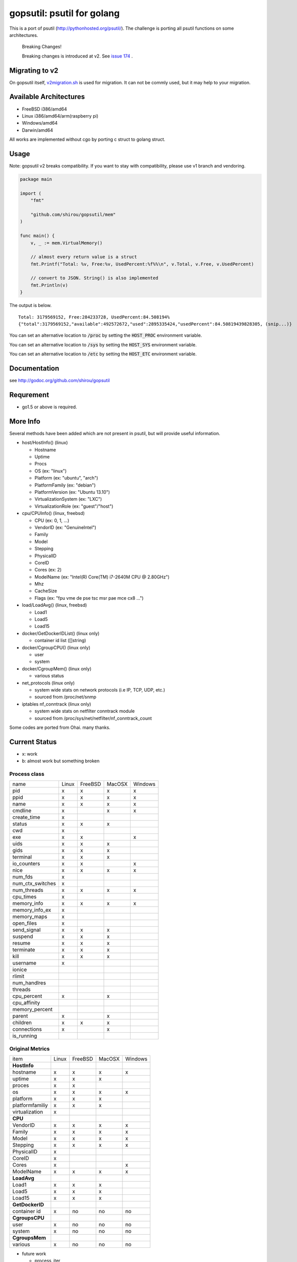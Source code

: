 gopsutil: psutil for golang
==============================

.. image:: https://circleci.com/gh/shirou/gopsutil.svg?&style=shield
        :target: https://circleci.com/gh/shirou/gopsutil

.. image:: https://coveralls.io/repos/shirou/gopsutil/badge.svg?branch=master
        :target: https://coveralls.io/r/shirou/gopsutil?branch=master

.. image:: https://godoc.org/github.com/shirou/gopsutil?status.svg
        :target: http://godoc.org/github.com/shirou/gopsutil

This is a port of psutil (http://pythonhosted.org/psutil/). The challenge is porting all
psutil functions on some architectures.


.. highlights:: Breaking Changes!

   Breaking changes is introduced at v2. See `issue 174 <https://github.com/shirou/gopsutil/issues/174>`_ .


Migrating to v2
-------------------------

On gopsutil itself, `v2migration.sh <https://github.com/shirou/gopsutil/blob/v2/v2migration.sh>`_ is used for migration. It can not be commly used, but it may help to your migration.


Available Architectures
------------------------------------

- FreeBSD i386/amd64
- Linux i386/amd64/arm(raspberry pi)
- Windows/amd64
- Darwin/amd64

All works are implemented without cgo by porting c struct to golang struct.


Usage
---------

Note: gopsutil v2 breaks compatibility. If you want to stay with compatibility, please use v1 branch and vendoring.

.. code:: go

   package main

   import (
       "fmt"

       "github.com/shirou/gopsutil/mem"
   )

   func main() {
       v, _ := mem.VirtualMemory()

       // almost every return value is a struct
       fmt.Printf("Total: %v, Free:%v, UsedPercent:%f%%\n", v.Total, v.Free, v.UsedPercent)

       // convert to JSON. String() is also implemented
       fmt.Println(v)
   }

The output is below.

::

  Total: 3179569152, Free:284233728, UsedPercent:84.508194%
  {"total":3179569152,"available":492572672,"used":2895335424,"usedPercent":84.50819439828305, (snip...)}

You can set an alternative location to :code:`/proc` by setting the :code:`HOST_PROC` environment variable.

You can set an alternative location to :code:`/sys` by setting the :code:`HOST_SYS` environment variable.

You can set an alternative location to :code:`/etc` by setting the :code:`HOST_ETC` environment variable.

Documentation
------------------------

see http://godoc.org/github.com/shirou/gopsutil

Requrement
-----------------

- go1.5 or above is required.


More Info
--------------------

Several methods have been added which are not present in psutil, but will provide useful information.

- host/HostInfo()  (linux)

  - Hostname
  - Uptime
  - Procs
  - OS                    (ex: "linux")
  - Platform              (ex: "ubuntu", "arch")
  - PlatformFamily        (ex: "debian")
  - PlatformVersion       (ex: "Ubuntu 13.10")
  - VirtualizationSystem  (ex: "LXC")
  - VirtualizationRole    (ex: "guest"/"host")

- cpu/CPUInfo()  (linux, freebsd)

  - CPU          (ex: 0, 1, ...)
  - VendorID     (ex: "GenuineIntel")
  - Family
  - Model
  - Stepping
  - PhysicalID
  - CoreID
  - Cores        (ex: 2)
  - ModelName    (ex: "Intel(R) Core(TM) i7-2640M CPU @ 2.80GHz")
  - Mhz
  - CacheSize
  - Flags        (ex: "fpu vme de pse tsc msr pae mce cx8 ...")

- load/LoadAvg()  (linux, freebsd)

  - Load1
  - Load5
  - Load15

- docker/GetDockerIDList() (linux only)

  - container id list ([]string)

- docker/CgroupCPU() (linux only)

  - user
  - system

- docker/CgroupMem() (linux only)

  - various status

- net_protocols (linux only)

  - system wide stats on network protocols (i.e IP, TCP, UDP, etc.)
  - sourced from /proc/net/snmp

- iptables nf_conntrack (linux only)

  - system wide stats on netfilter conntrack module
  - sourced from /proc/sys/net/netfilter/nf_conntrack_count

Some codes are ported from Ohai. many thanks.


Current Status
------------------

- x: work
- b: almost work but something broken

================= ====== ======= ====== =======
name              Linux  FreeBSD MacOSX Windows
cpu_times            x      x      x       x
cpu_count            x      x      x       x
cpu_percent          x      x      x       x
cpu_times_percent    x      x      x       x
virtual_memory       x      x      x       x
swap_memory          x      x      x
disk_partitions      x      x      x       x
disk_io_counters     x      x
disk_usage           x      x      x       x
net_io_counters      x      x      b       x
boot_time            x      x      x       x
users                x      x      x       x
pids                 x      x      x       x
pid_exists           x      x      x       x
net_connections      x             x
net_protocols        x
net_if_addrs
net_if_stats
netfilter_conntrack  x
================= ====== ======= ====== =======

Process class
^^^^^^^^^^^^^^^

================ ===== ======= ====== =======
name             Linux FreeBSD MacOSX Windows
pid                 x     x      x       x
ppid                x     x      x       x
name                x     x      x       x
cmdline             x            x       x
create_time         x
status              x     x      x
cwd                 x
exe                 x     x              x
uids                x     x      x
gids                x     x      x
terminal            x     x      x
io_counters         x     x              x
nice                x     x      x       x
num_fds             x
num_ctx_switches    x
num_threads         x     x      x       x
cpu_times           x
memory_info         x     x      x       x
memory_info_ex      x
memory_maps         x
open_files          x
send_signal         x     x      x
suspend             x     x      x
resume              x     x      x
terminate           x     x      x
kill                x     x      x
username            x
ionice
rlimit
num_handlres
threads
cpu_percent         x            x
cpu_affinity
memory_percent
parent              x            x
children            x     x      x
connections         x            x
is_running
================ ===== ======= ====== =======

Original Metrics
^^^^^^^^^^^^^^^^^^^
================== ===== ======= ====== =======
item               Linux FreeBSD MacOSX Windows
**HostInfo**
hostname              x     x      x       x
  uptime              x     x      x
  proces              x     x
  os                  x     x      x       x
  platform            x     x      x
  platformfamiliy     x     x      x
  virtualization      x
**CPU**
  VendorID            x     x      x       x
  Family              x     x      x       x
  Model               x     x      x       x
  Stepping            x     x      x       x
  PhysicalID          x
  CoreID              x
  Cores               x                    x
  ModelName           x     x      x       x
**LoadAvg**
  Load1               x     x      x
  Load5               x     x      x
  Load15              x     x      x
**GetDockerID**
  container id        x     no    no      no
**CgroupsCPU**
  user                x     no    no      no
  system              x     no    no      no
**CgroupsMem**
  various             x     no    no      no
================== ===== ======= ====== =======

- future work

  - process_iter
  - wait_procs
  - Process class

    - as_dict
    - wait


License
------------

New BSD License (same as psutil)


Related Works
-----------------------

I have been influenced by the following great works:

- psutil: http://pythonhosted.org/psutil/
- dstat: https://github.com/dagwieers/dstat
- gosigar: https://github.com/cloudfoundry/gosigar/
- goprocinfo: https://github.com/c9s/goprocinfo
- go-ps: https://github.com/mitchellh/go-ps
- ohai: https://github.com/opscode/ohai/
- bosun: https://github.com/bosun-monitor/bosun/tree/master/cmd/scollector/collectors
- mackerel: https://github.com/mackerelio/mackerel-agent/tree/master/metrics

How to Contribute
---------------------------

1. Fork it
2. Create your feature branch (git checkout -b my-new-feature)
3. Commit your changes (git commit -am 'Add some feature')
4. Push to the branch (git push origin my-new-feature)
5. Create new Pull Request

My English is terrible, so documentation or correcting comments are also
welcome.
